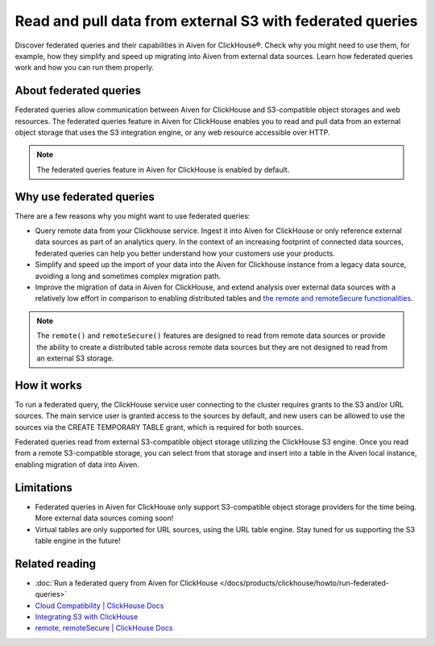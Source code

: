 Read and pull data from external S3 with federated queries
==========================================================

Discover federated queries and their capabilities in Aiven for ClickHouse®. Check why you might need to use them, for example, how they simplify and speed up migrating into Aiven from external data sources. Learn how federated queries work and how you can run them properly.

About federated queries
-----------------------

Federated queries allow communication between Aiven for ClickHouse and S3-compatible object storages and web resources. The federated queries feature in Aiven for ClickHouse enables you to read and pull data from an external object storage that uses the S3 integration engine, or any web resource accessible over HTTP.

.. note::

   The federated queries feature in Aiven for ClickHouse is enabled by default.

Why use federated queries
-------------------------

There are a few reasons why you might want to use federated queries:

* Query remote data from your Clickhouse service. Ingest it into Aiven for ClickHouse or only reference external data sources as part of an analytics query. In the context of an increasing footprint of connected data sources, federated queries can help you better understand how your customers use your products.
* Simplify and speed up the import of your data into the Aiven for Clickhouse instance from a legacy data source, avoiding a long and sometimes complex migration path.
* Improve the migration of data in Aiven for ClickHouse, and extend analysis over external data sources with a relatively low effort in comparison to enabling distributed tables and `the remote and remoteSecure functionalities <https://clickhouse.com/docs/en/sql-reference/table-functions/remote>`_.

.. note::

   The ``remote()`` and ``remoteSecure()`` features are designed to read from remote data sources or provide the ability to create a distributed table across remote data sources but they are not designed to read from an external S3 storage.

How it works
------------

To run a federated query, the ClickHouse service user connecting to the cluster requires grants to the S3 and/or URL sources. The main service user is granted access to the sources by default, and new users can be allowed to use the sources via the CREATE TEMPORARY TABLE grant, which is required for both sources.

.. seealso::

   For more information on how to enable new users to use the sources, check :ref:`Access and permissions <access-permissions>`.

Federated queries read from external S3-compatible object storage utilizing the ClickHouse S3 engine. Once you read from a remote S3-compatible storage, you can select from that storage and insert into a table in the Aiven local instance, enabling migration of data into Aiven.

.. seealso::

    For more details on how to run federated querie in Aiven for ClickHouse, check :doc:`Run a federated query from Aiven for ClickHouse </docs/products/clickhouse/howto/run-federated-queries>`.

Limitations
-----------

* Federated queries in Aiven for ClickHouse only support S3-compatible object storage providers for the time being. More external data sources coming soon!
* Virtual tables are only supported for URL sources, using the URL table engine. Stay tuned for us supporting the S3 table engine in the future!

Related reading
---------------

* :doc:`Run a federated query from Aiven for ClickHouse </docs/products/clickhouse/howto/run-federated-queries>`
* `Cloud Compatibility | ClickHouse Docs <https://clickhouse.com/docs/en/whats-new/cloud-compatibility#federated-queries>`_
* `Integrating S3 with ClickHouse <https://clickhouse.com/docs/en/integrations/s3>`_
* `remote, remoteSecure | ClickHouse Docs <https://clickhouse.com/docs/en/sql-reference/table-functions/remote>`_

